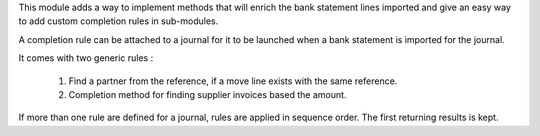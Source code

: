 This module adds a way to implement methods that will enrich the bank
statement lines imported and give an easy way to add custom completion
rules in sub-modules.

A completion rule can be attached to a journal for it to be launched when
a bank statement is imported for the journal.

It comes with two generic rules :

    1. Find a partner from the reference, if a move line exists with the
       same reference.
    2. Completion method for finding supplier invoices based the amount.

If more than one rule are defined for a journal, rules are applied in sequence order.
The first returning results is kept.
